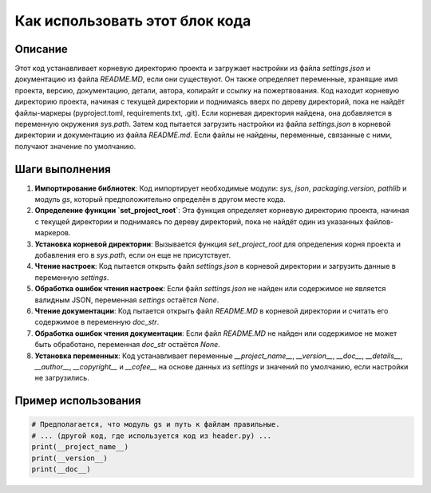Как использовать этот блок кода
========================================================================================

Описание
-------------------------
Этот код устанавливает корневую директорию проекта и загружает настройки из файла `settings.json` и документацию из файла `README.MD`, если они существуют.  Он также определяет переменные, хранящие имя проекта, версию, документацию, детали, автора, копирайт и ссылку на пожертвования.  Код находит корневую директорию проекта, начиная с текущей директории и поднимаясь вверх по дереву директорий, пока не найдёт файлы-маркеры (pyproject.toml, requirements.txt, .git). Если корневая директория найдена, она добавляется в переменную окружения `sys.path`. Затем код пытается загрузить настройки из файла `settings.json` в корневой директории и документацию из файла `README.md`. Если файлы не найдены, переменные, связанные с ними, получают значение по умолчанию.


Шаги выполнения
-------------------------
1. **Импортирование библиотек**: Код импортирует необходимые модули: `sys`, `json`, `packaging.version`, `pathlib` и модуль `gs`, который предположительно определён в другом месте кода.
2. **Определение функции `set_project_root`**: Эта функция определяет корневую директорию проекта, начиная с текущей директории и поднимаясь по дереву директорий, пока не найдёт один из указанных файлов-маркеров.
3. **Установка корневой директории**: Вызывается функция `set_project_root` для определения корня проекта и добавления его в `sys.path`, если он еще не присутствует.
4. **Чтение настроек**: Код пытается открыть файл `settings.json` в корневой директории и загрузить данные в переменную `settings`.
5. **Обработка ошибок чтения настроек**: Если файл `settings.json` не найден или содержимое не является валидным JSON, переменная `settings` остаётся `None`.
6. **Чтение документации**: Код пытается открыть файл `README.MD` в корневой директории и считать его содержимое в переменную `doc_str`.
7. **Обработка ошибок чтения документации**: Если файл `README.MD` не найден или содержимое не может быть обработано, переменная `doc_str` остаётся `None`.
8. **Установка переменных**:  Код устанавливает переменные `__project_name__`, `__version__`, `__doc__`, `__details__`, `__author__`, `__copyright__` и `__cofee__` на основе данных из `settings` и значений по умолчанию, если настройки не загрузились.


Пример использования
-------------------------
.. code-block:: python

    # Предполагается, что модуль gs и путь к файлам правильные.
    # ... (другой код, где используется код из header.py) ...
    print(__project_name__)
    print(__version__)
    print(__doc__)